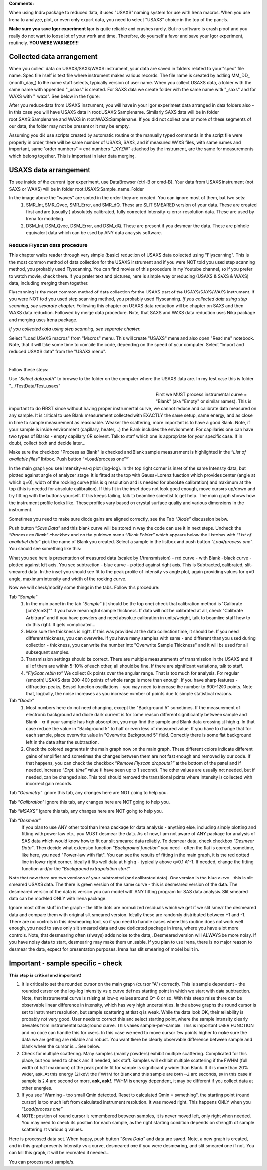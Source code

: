 .. _reduce_data_procedure:
.. _reduce_data_panel:

.. index::
    Reduce USAXS data, Introduction


**Comments:**

When using Indra package to reduced data, it uses "USAXS" naming system for use with Irena macros. When you use Irena to analyze, plot, or even only export data, you need to select "USAXS" choice in the top of the panels.

**Make sure you save Igor experiment**
Igor is quite reliable and crashes rarely. But no software is crash proof and you really do not want to loose lot of your work and time. Therefore, do yourself a favor and save your Igor experiment, routinely.
**YOU WERE WARNED!!!!**


.. index::
    Collected data arrangement

Collected data arrangement
--------------------------

When you collect data on USAXS/SAXS/WAXS instrument, your data are saved in folders related to your "spec" file name. Spec file itself is text file where instrument makes various records. The file name is created by adding MM_DD_ (month_day_) to the name staff selects, typically version of user name. When you collect USAXS data, a folder with the same name with appended "_usaxs" is created. For SAXS data we create folder with the same name with "_saxs" and for  WAXS with "_waxs". See below in the figure:

.. image:: media/USAXSComputerDataArrangement.jpg
        :align: center
        :width: 480px

After you reduce data from USAXS instrument, you will have in your Igor experiment data arranged in data folders also - in this case you will have USAXS data in root\:USAXS\:Samplename. Similarly SAXS data will be in folder root\:SAXS\:Samplename and WAXS in root\:WAXS\:Samplename. If you did not collect one or more of these segments of our data, the folder may not be present or it may be empty.

Assuming you did use scripts created by automatic routine or the manually typed commands in the script file were properly in order, there will be same number of USAXS, SAXS, and if measured WAXS files, with same names and important, same "order numbers" = end numbers "_XYZW" attached by the instrument, are the same for measurements which belong together. This is important in later data merging.

USAXS data arrangement
----------------------

To see inside of the current Igor experiment, use DataBrowser (ctrl-B or cmd-B). Your data from USAXS instrument (not SAXS or WAXS) will be in folder root\:USAXS\:Sample_name_Folder

.. image:: media/USAXSIgorDataArrangement.jpg
        :align: center
        :width: 480px

In the image above the "waves" are sorted in the order they are created. You can ignore most of them, but two sets:
  1.  SMR_Int, SMR_Qvec, SMR_Error, and SMR_dQ. These are SLIT SMEARED version of your data. These are created first and are (usually ) absolutely calibrated, fully corrected Intensity-q-error-resolution data. These are used by Irena for modeling.
  2.  DSM_Int, DSM_Qvec, DSM_Error, and DSM_dQ. These are present if you desmear the data. These are pinhole equivalent data which can be used by ANY data analysis software.


.. index::
    Reduce USAXS data, Flyscans
.. index::
    USAXS data reduction, FLyscans

Reduce Flyscan data procedure
=============================

This chapter walks reader through very simple (basic) reduction of USAXS data collected using "Flyscanning". This is the most common method of data collection for the USAXS instrument and if you were NOT told you used step scanning method, you probably used Flyscanning. You can find movies of this procedure in my Youtube channel, so if you prefer to watch movie, check there. If you prefer text and pictures, here is simple way or reducing (USAXS & SAXS & WAXS) data, including merging them together.

Flyscanning is the most common method of data collection for the USAXS part of the USAXS/SAXS/WAXS instrument. If you were NOT told you used step scanning method, you probably used Flyscanning. *If you collected data using step scanning, see separate chapter.* Following this chapter on USAXS data reduction will be chapter on SAXS and then WAXS data reduction. Followed by merge data procedure. Note, that SAXS and WAXS data reduction uses Nika package and merging uses Irena package.

*If you collected data using step scanning, see separate chapter.*


Select "Load USAXS macros" from "Macros" menu. This will create "USAXS" menu and also open "Read me" notebook. Note, that it will take some time to compile the code, depending on the speed of your computer. Select "Import and reduced USAXS data" from the "USAXS menu".

.. Figure:: media/USAXSDataReduction1.jpg
        :align: left
        :width: 800px
        :Figwidth: 820px

Follow these steps:

Use “\ *Select data path”* to browse to the folder on the computer where the USAXS data are. In my test case this is folder ".../TestData/Test_usaxs"

.. Figure:: media/USAXSDataLocation.jpg
        :align: left
        :width: 400px
        :Figwidth: 420px

First we MUST process instrumental curve = "Blank" (aka "Empty" or similar names). This is important to do FIRST since without having proper instrumental curve, we cannot reduce and calibrate data measured on any sample. It is critical to use Blank measurement collected with EXACTLY the same setup, same energy, and as close in time to sample measurement as reasonable. Weaker the scattering, more important is to have a good Blank. Note, if your sample is inside environment (capillary, heater,...) the Blank includes the environment. For capillaries one can have two types of Blanks - empty capillary OR solvent. Talk to staff which one is appropriate for your specific case. If in doubt, collect both and decide later...

Make sure the checkbox "Process as Blank" is checked and Blank sample measurement is highlighted in the “\ *List of available files”* listbox. Push button “\ *Load/process one”*´

.. Figure:: media/USAXSDataReduction2.jpg
        :align: left
        :width: \800px
        :Figwidth: 820px

In the main graph you see Intensity-vs-q plot (log-log). In the top right corner is inset of the same Intensity data, but plotted against angle of analyzer stage. It is fitted at the top with Gauss+Lorenz function which provides center (angle at which q=0), width of the rocking curve (this is q resolution and is needed for absolute calibration) and maximum at the top (this is needed for absolute calibration). If this fit in the inset does not look good enough, move cursors up/down and try fitting with the buttons yourself. If this keeps failing, talk to beamline scientist to get help. The main graph shows how the instrument profile looks like. These profiles vary based on crystal surface quality and various dimensions in the instrument.

Sometimes you need to make sure diode gains are aligned correctly, see the Tab “\ *Diode”* discussion below.

Push button “\ *Save Data”* and this blank curve will be stored in way the code can use it in next steps. Uncheck the “\ *Process as Blank”* checkbox and on the puldown menu “\ *Blank Folder”* which appears below the Listobox with “\ *List of availabel data”* pick the name of Blank you created. Select a sample in the listbox and push button “\ *Load/process one”*. You should see something like this:

.. Figure:: media/USAXSDataReduction3.jpg
        :align: left
        :width: \800px
        :Figwidth: 820px

What you see here is presentation of measured data (scaled by 1/transmission) - red curve - with Blank - black curve - plotted against left axis. You see subtraction - blue curve - plotted against right axis. This is Subtracted, calibrated, slit-smeared data. In the inset you should see fit to the peak profile of intensity vs angle plot, again providing values for q=0 angle, maximum intensity and width of the rocking curve.

Now we will check/modify some things in the tabs. Follow this procedure:

Tab “\ *Sample”*
  1.  In the main panel in the tab “\ *Sample”* (it should be the top one) check that calibration method is "Calibrate [cm2/cm3]"" if you have meaningful sample thickness. If data will not be calibrated at all, check "Calibrate Arbitrary" and if you have powders and need absolute calibration in units/weight, talk to beamline staff how to do this right. It gets complicated...
  2.  Make sure the thickness is right. If this was provided at the data collection time, it should be. If you need different thickness, you can overwrite. If you have many samples with same - and different than you used during collection - thickness, you can write the number into "Overwrite Sample Thickness" and it will be used for all subsequent samples.
  3.  Transmission settings should be correct. There are multiple measurements of transmission in the USAXS and if all of them are within 5-10% of each other, all should be fine. If there are significant variations, talk to staff.
  4.  “\ *FlyScan rebin to”* We collect 8k points over the angular range. That is too much for analysis. For regular (smooth) USAXS data 200-400 points of whole range is more than enough. If you have sharp features - diffraction peaks, Bessel function oscillations - you may need to increase the number to 600-1200 points. Note that, logically, the noise increases as you increase number of points due to simple statistical reasons.

Tab “\ *Diode”*
  1.  Most numbers here do not need changing, except the "Background 5" sometimes. If the measurement of electronic background and diode dark current is for some reason different significantly between sample and Blank - or if your sample has high absorption, you may find the sample and Blank data crossing at high q. In that case reduce the value in "Background 5" to half or even less of measured value. If you have to change that for each sample, place overwrite value in "Overwrite Background 5" field. Correctly there is some flat background left in the data after the subtraction.
  2.  Check the colored segments in the main graph now on the main graph. These different colors indicate different gains of amplifier and sometimes the changes between them are not fast enough and removed by our code. If that happens, you can check the checkbox “\ *Remove Flyscan dropouts?”* at the bottom of the panel and if needed, increase “\ *Drpt. time”* value (I have seen up to 1 second). The other values are usually not needed, but if needed, can be changed also. This tool should removed the transitional points where intensity is collected with incorrect gain records.

.. Figure:: media/USAXSDataReduction4.jpg
        :align: left
        :width: \800px
        :Figwidth: 820px

Tab “\ *Geometry”* Ignore this tab, any changes here are NOT going to help you.

Tab “\ *Calibration”* Ignore this tab, any changes here are NOT going to help you.

Tab “\ *MSAXS”* Ignore this tab, any changes here are NOT going to help you.

Tab “\ *Desmear”*
  If you plan to use ANY other tool than Irena package for data analysis - anything else, including simply plotting and fitting with power law etc., you MUST desmear the data. As of now, I am not aware of ANY package for analysis of SAS data which would know how to fit our slit smeared data reliably. To desmear data, check checkbox “\ *Desmear Data”*.
  Then decide what extension function “\ *Background function”* you need - often the flat is correct, sometime, like here, you need "Power-law with flat". You can see the results of fitting in the main graph, it is the red dotted line in lower right corner. Ideally it fits well data at high q - typically above q=0.1 A^-1. If needed, change the fitting function and/or the “\ *Background extrapolation start”*

.. Figure:: media/USAXSDataReduction5.jpg
        :align: left
        :width: \800px
        :Figwidth: 820px

Note that now there are two versions of your subtracted (and calibrated data). One version is the blue curve - this is slit smeared USAXS data. The there is green version of the same curve - this is desmeared version of the data. The desmeared version of the data is version you can model with ANY fitting program for SAS data analysis. Slit smeared data can be modeled ONLY with Irena package.

Ignore most other stuff in the graph - the little dots are normalized residuals which we get if we slit smear the desmeared data and compare them with original slit smeared version. Ideally these are randomly distributed between +1 and -1. There are no controls in this desmearing tool, so if you need to handle cases where this routine does not work well enough, you need to save only slit smeared data and use dedicated package in irena, where you have a lot more controls. Note, that desmearing often (always) adds noise to the data,. Desmeared version will ALWAYS be more noisy. If you have noisy data to start, desmearing may make them unusable. If you plan to use Irena, there is no major reason to desmear the data, expect for presentation purposes. Irena has slit smearing of model built in.

Important - sample specific - check
-----------------------------------

**This step is critical and important!**

1.    It is critical to set the rounded cursor on the main graph (cursor "A") correctly. This is sample dependent - the rounded cursor on the log-log Intensity vs q curve defines starting point in which we start with data subtraction. Note, that instrumental curve is raising at low-q values around Q^-8 or so. With this steep raise there can be observable linear difference in intensity, which has very high uncertainties. In the above graphs the round cursor is set to instrument resolution, but sample scattering at that q is weak. While the data look OK, their reliability is probably not very good. User needs to correct this and select starting point, where the sample intensity clearly deviates from instrumental background curve. This varies sample-per-sample. This is important USER FUNCTION and no code can handle this for users. In this case we need to move cursor few points higher to make sure the data we are getting are reliable and robust. You want there be clearly observable difference between sample and blank where the cursor is... See below.
2.    Check for multiple scattering. Many samples (mainly powders) exhibit multiple scattering. Complicated for this place, but you need to check and if needed, ask staff. Samples will exhibit multiple scattering if the FWHM (full width of half maximum) of the peak profile fit for sample is significantly wider than Blank. If it is more than 20% wider, ask. At this energy (21keV) the FWHM for Blank and this sample are both ~2 arc seconds, so in this case if sample is 2.4 arc second or more, **ask, ask!**. FWHM is energy dependent, it may be different if you collect data at other energies.
3.    If you see "Warning - too small Qmin detected. Reset to calculated Qmin = something", the starting point (round cursor) is too much left from calculated instrument resolution. It was moved right. This happens ONLY when you “\ *Load/process one”*
4.    NOTE: position of round cursor is remembered between samples, it is never moved left, only right when needed. You may need to check its position for each sample, as the right starting condition depends on strength of sample scattering at various q values.

.. Figure:: media/USAXSDataReduction6.jpg
        :align: left
        :width: \800px
        :Figwidth: 820px

Here is processed data set. When happy, push button “\ *Save Data”* and data are saved. Note, a new graph is created, and in this graph presents Intensity vs q curve, desmeared one if you were desmearing, and slit smeared one if not. You can kill this graph, it will be recreated if needed...


.. Figure:: media/USAXSDataReduction7.jpg
        :align: left
        :width: \800px
        :Figwidth: 820px


You can process next sample/s.
